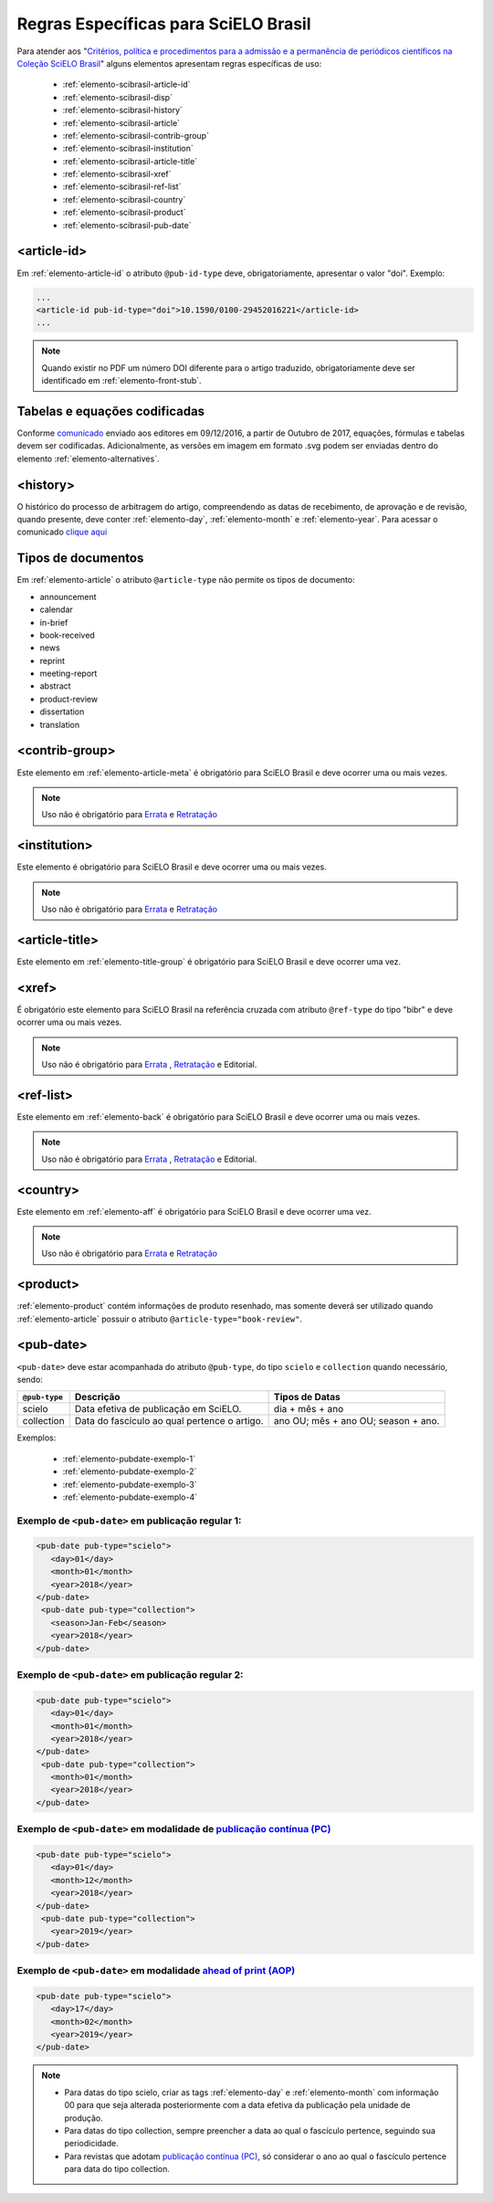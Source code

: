 .. _scielo-brasil:

Regras Específicas para SciELO Brasil
=====================================

Para atender aos "`Critérios, política e procedimentos para a admissão e a 
permanência de periódicos científicos na Coleção SciELO Brasil <http://www.scielo.br/avaliacao/Criterios_SciELO_Brasil_versao_revisada_atualizada_outubro_20171206.pdf>`_" alguns 
elementos apresentam regras específicas de uso:


  * :ref:`elemento-scibrasil-article-id`
  * :ref:`elemento-scibrasil-disp`
  * :ref:`elemento-scibrasil-history`
  * :ref:`elemento-scibrasil-article`
  * :ref:`elemento-scibrasil-contrib-group`
  * :ref:`elemento-scibrasil-institution`
  * :ref:`elemento-scibrasil-article-title`
  * :ref:`elemento-scibrasil-xref`
  * :ref:`elemento-scibrasil-ref-list`
  * :ref:`elemento-scibrasil-country`
  * :ref:`elemento-scibrasil-product`  
  * :ref:`elemento-scibrasil-pub-date`


.. _elemento-scibrasil-article-id:

<article-id>
^^^^^^^^^^^^

Em :ref:`elemento-article-id` o atributo ``@pub-id-type`` deve, 
obrigatoriamente, apresentar o valor "doi". Exemplo:

.. code-block:: xml

	...
	<article-id pub-id-type="doi">10.1590/0100-29452016221</article-id>
	...
	
.. note:: 
 Quando existir no PDF um número DOI diferente para o artigo traduzido, obrigatoriamente deve ser identificado em :ref:`elemento-front-stub`.

.. _elemento-scibrasil-disp:

Tabelas e equações codificadas
^^^^^^^^^^^^^^^^^^^^^^^^^^^^^^

Conforme `comunicado <http://us4.campaign-archive2.com/?u=f26dcf71797dd37381acb4aa5&id=0211ed957f&e=[UNIQID>`_ enviado aos editores em 09/12/2016, a partir de Outubro de 2017, equações, fórmulas e tabelas devem ser codificadas. Adicionalmente, as versões em imagem em formato .svg podem ser enviadas dentro do elemento :ref:`elemento-alternatives`.

.. _elemento-scibrasil-history:

<history>
^^^^^^^^^

O histórico do processo de arbitragem do artigo, compreendendo as datas de recebimento, 
de aprovação e de revisão, quando presente, deve conter :ref:`elemento-day`, :ref:`elemento-month` e :ref:`elemento-year`. Para acessar o comunicado `clique aqui <http://us4.campaign-archive2.com/?u=f26dcf71797dd37381acb4aa5&id=2a6634a845>`_


.. _elemento-scibrasil-article:

Tipos de documentos
^^^^^^^^^^^^^^^^^^^

Em :ref:`elemento-article` o atributo ``@article-type`` não permite os tipos de documento:

* announcement
* calendar
* in-brief
* book-received
* news
* reprint
* meeting-report
* abstract
* product-review
* dissertation
* translation

.. _elemento-scibrasil-contrib-group:

<contrib-group>
^^^^^^^^^^^^^^^

Este elemento em :ref:`elemento-article-meta` é obrigatório para SciELO Brasil e deve ocorrer uma ou mais vezes.

.. note::
 Uso não é obrigatório para `Errata <http://docs.scielo.org/projects/scielo-publishing-schema/pt_BR/latest/narr/errata.html>`_ e `Retratação <http://docs.scielo.org/projects/scielo-publishing-schema/pt_BR/latest/narr/retratacao.html>`_


.. _elemento-scibrasil-institution:

<institution>
^^^^^^^^^^^^^

Este elemento é obrigatório para SciELO Brasil e deve ocorrer uma ou mais vezes.

.. note::
 Uso não é obrigatório para `Errata <http://docs.scielo.org/projects/scielo-publishing-schema/pt_BR/latest/narr/errata.html>`_ e `Retratação <http://docs.scielo.org/projects/scielo-publishing-schema/pt_BR/latest/narr/retratacao.html>`_


.. _elemento-scibrasil-article-title:

<article-title>
^^^^^^^^^^^^^^^

Este elemento em :ref:`elemento-title-group` é obrigatório para SciELO Brasil e deve ocorrer uma vez.


.. _elemento-scibrasil-xref:

<xref>
^^^^^^

É obrigatório este elemento para SciELO Brasil na referência cruzada com atributo ``@ref-type`` do tipo "bibr" e deve ocorrer uma ou mais vezes.

.. note::
 Uso não é obrigatório para `Errata <http://docs.scielo.org/projects/scielo-publishing-schema/pt_BR/latest/narr/errata.html>`_ , `Retratação <http://docs.scielo.org/projects/scielo-publishing-schema/pt_BR/latest/narr/retratacao.html>`_ e Editorial.


.. _elemento-scibrasil-ref-list:

<ref-list>
^^^^^^^^^^

Este elemento em :ref:`elemento-back` é obrigatório para SciELO Brasil e deve ocorrer uma ou mais vezes.

.. note::
 Uso não é obrigatório para `Errata <http://docs.scielo.org/projects/scielo-publishing-schema/pt_BR/latest/narr/errata.html>`_ , `Retratação <http://docs.scielo.org/projects/scielo-publishing-schema/pt_BR/latest/narr/retratacao.html>`_ e Editorial.


.. _elemento-scibrasil-country:

<country>
^^^^^^^^^

Este elemento em :ref:`elemento-aff` é obrigatório para SciELO Brasil e deve ocorrer uma vez.

.. note::
 Uso não é obrigatório para `Errata <http://docs.scielo.org/projects/scielo-publishing-schema/pt_BR/latest/narr/errata.html>`_ e `Retratação <http://docs.scielo.org/projects/scielo-publishing-schema/pt_BR/latest/narr/retratacao.html>`_


.. _elemento-scibrasil-product:

<product>
^^^^^^^^^

:ref:`elemento-product` contém informações de produto resenhado, mas somente deverá ser utilizado quando :ref:`elemento-article` possuir o atributo ``@article-type="book-review"``.


.. _elemento-scibrasil-pub-date:

<pub-date>
^^^^^^^^^^

``<pub-date>`` deve estar acompanhada do atributo ``@pub-type``, do tipo ``scielo`` e ``collection`` quando necessário, sendo: 


+---------------+---------------------------------------------+------------------------------------+
| ``@pub-type`` | Descrição                                   | Tipos de Datas                     |
+===============+=============================================+====================================+
|    scielo     | Data efetiva de publicação em SciELO.       | dia + mês + ano                    |
+---------------+---------------------------------------------+------------------------------------+
|  collection   | Data do fascículo ao qual pertence o artigo.| ano OU; mês + ano OU; season + ano.|
+---------------+---------------------------------------------+------------------------------------+

Exemplos:

    * :ref:`elemento-pubdate-exemplo-1`
    * :ref:`elemento-pubdate-exemplo-2`
    * :ref:`elemento-pubdate-exemplo-3`
    * :ref:`elemento-pubdate-exemplo-4`

    
.. _elemento-pubdate-exemplo-1: 

Exemplo de ``<pub-date>`` em publicação regular 1:
--------------------------------------------------

.. code-block:: xml

    <pub-date pub-type="scielo">
       <day>01</day>
       <month>01</month>
       <year>2018</year>
    </pub-date>
     <pub-date pub-type="collection">
       <season>Jan-Feb</season>
       <year>2018</year>
    </pub-date>


.. _elemento-pubdate-exemplo-2: 

Exemplo de ``<pub-date>`` em publicação regular 2:
--------------------------------------------------

.. code-block:: xml

    <pub-date pub-type="scielo">
       <day>01</day>
       <month>01</month>
       <year>2018</year>
    </pub-date>
     <pub-date pub-type="collection">
       <month>01</month>
       <year>2018</year>
    </pub-date>


.. _elemento-pubdate-exemplo-3: 

Exemplo de ``<pub-date>`` em modalidade de `publicação contínua (PC) <http://www.scielo.org/local/Image/guiarpass.pdf>`_
-------------------------------------------------------------------------------------------------------------------------

.. code-block:: xml

    <pub-date pub-type="scielo">
       <day>01</day>
       <month>12</month>
       <year>2018</year>
    </pub-date>
     <pub-date pub-type="collection">      
       <year>2019</year>
    </pub-date>


.. _elemento-pubdate-exemplo-4:

Exemplo de ``<pub-date>`` em modalidade `ahead of print (AOP) <http://www.scielo.org/local/File/Guia_AOP.pdf>`_
----------------------------------------------------------------------------------------------------------------

.. code-block:: xml

    <pub-date pub-type="scielo">
       <day>17</day>
       <month>02</month>
       <year>2019</year>
    </pub-date>


.. note::
 * Para datas do tipo scielo, criar as tags :ref:`elemento-day` e :ref:`elemento-month` com informação 00 para que seja alterada posteriormente com a data efetiva da publicação pela unidade de produção.
 * Para datas do tipo collection, sempre preencher a data ao qual o fascículo pertence, seguindo sua periodicidade.
 * Para revistas que adotam `publicação contínua (PC) <http://www.scielo.org/local/Image/guiarpass.pdf>`_, só considerar o ano ao qual o fascículo pertence para data do tipo collection.




